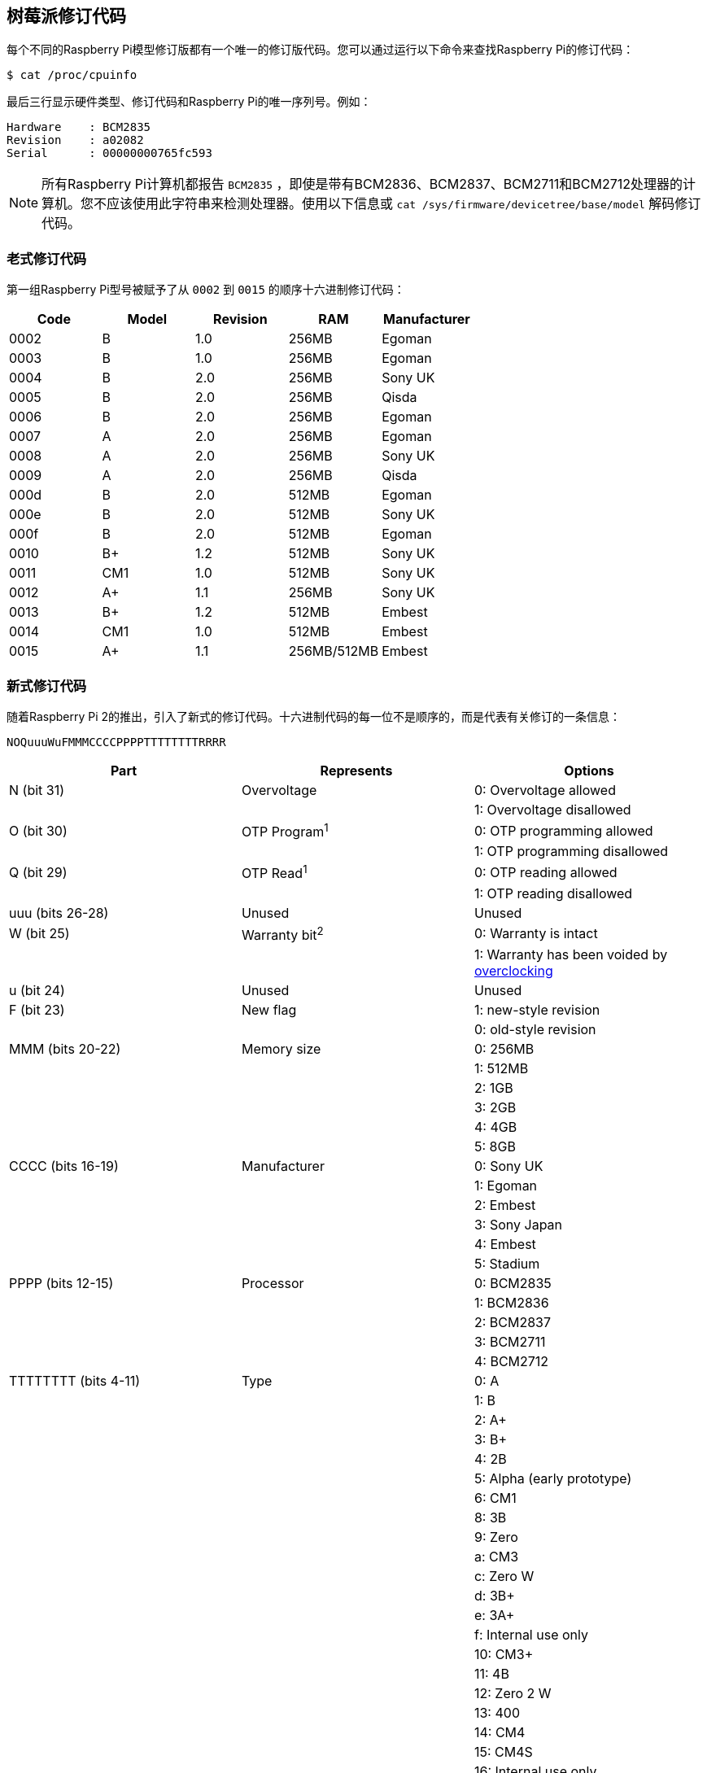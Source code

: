 [[raspberry-pi-revision-codes]]
== 树莓派修订代码

每个不同的Raspberry Pi模型修订版都有一个唯一的修订版代码。您可以通过运行以下命令来查找Raspberry Pi的修订代码：

[source,console]
----
$ cat /proc/cpuinfo
----

最后三行显示硬件类型、修订代码和Raspberry Pi的唯一序列号。例如：

----
Hardware    : BCM2835
Revision    : a02082
Serial      : 00000000765fc593
----

NOTE: 所有Raspberry Pi计算机都报告 `BCM2835` ，即使是带有BCM2836、BCM2837、BCM2711和BCM2712处理器的计算机。您不应该使用此字符串来检测处理器。使用以下信息或 `cat /sys/firmware/devicetree/base/model` 解码修订代码。

[[old-style-revision-codes]]
=== 老式修订代码

第一组Raspberry Pi型号被赋予了从 `0002` 到 `0015` 的顺序十六进制修订代码：

|===
| Code | Model | Revision | RAM | Manufacturer

| 0002
| B
| 1.0
| 256MB
| Egoman

| 0003
| B
| 1.0
| 256MB
| Egoman

| 0004
| B
| 2.0
| 256MB
| Sony UK

| 0005
| B
| 2.0
| 256MB
| Qisda

| 0006
| B
| 2.0
| 256MB
| Egoman

| 0007
| A
| 2.0
| 256MB
| Egoman

| 0008
| A
| 2.0
| 256MB
| Sony UK

| 0009
| A
| 2.0
| 256MB
| Qisda

| 000d
| B
| 2.0
| 512MB
| Egoman

| 000e
| B
| 2.0
| 512MB
| Sony UK

| 000f
| B
| 2.0
| 512MB
| Egoman

| 0010
| B+
| 1.2
| 512MB
| Sony UK

| 0011
| CM1
| 1.0
| 512MB
| Sony UK

| 0012
| A+
| 1.1
| 256MB
| Sony UK

| 0013
| B+
| 1.2
| 512MB
| Embest

| 0014
| CM1
| 1.0
| 512MB
| Embest

| 0015
| A+
| 1.1
| 256MB/512MB
| Embest
|===

[[new-style-revision-codes]]
=== 新式修订代码

随着Raspberry Pi 2的推出，引入了新式的修订代码。十六进制代码的每一位不是顺序的，而是代表有关修订的一条信息：

----
NOQuuuWuFMMMCCCCPPPPTTTTTTTTRRRR
----

|===
| Part | Represents | Options

| N (bit 31)
| Overvoltage
| 0: Overvoltage allowed

|
|
| 1: Overvoltage disallowed

| O (bit 30)
| OTP Program^1^
| 0: OTP programming allowed

|
|
| 1: OTP programming disallowed

| Q (bit 29)
| OTP Read^1^
| 0: OTP reading allowed

|
|
| 1: OTP reading disallowed

| uuu (bits 26-28)
| Unused
| Unused

| W (bit 25)
| Warranty bit^2^
| 0: Warranty is intact

|
|
| 1: Warranty has been voided by xref:config_txt.adoc#overclocking-options[overclocking]

| u (bit 24)
| Unused
| Unused

| F (bit 23)
| New flag
| 1: new-style revision

|
|
| 0: old-style revision

| MMM (bits 20-22)
| Memory size
| 0: 256MB

|
|
| 1: 512MB

|
|
| 2: 1GB

|
|
| 3: 2GB

|
|
| 4: 4GB

|
|
| 5: 8GB

| CCCC (bits 16-19)
| Manufacturer
| 0: Sony UK

|
|
| 1: Egoman

|
|
| 2: Embest

|
|
| 3: Sony Japan

|
|
| 4: Embest

|
|
| 5: Stadium

| PPPP (bits 12-15)
| Processor
| 0: BCM2835

|
|
| 1: BCM2836

|
|
| 2: BCM2837

|
|
| 3: BCM2711

|
|
| 4: BCM2712

| TTTTTTTT (bits 4-11)
| Type
| 0: A

|
|
| 1: B

|
|
| 2: A+

|
|
| 3: B+

|
|
| 4: 2B

|
|
| 5: Alpha (early prototype)

|
|
| 6: CM1

|
|
| 8: 3B

|
|
| 9: Zero

|
|
| a: CM3

|
|
| c: Zero W

|
|
| d: 3B+

|
|
| e: 3A+

|
|
| f: Internal use only

|
|
| 10: CM3+

|
|
| 11: 4B

|
|
| 12: Zero 2 W

|
|
| 13: 400

|
|
| 14: CM4

|
|
| 15: CM4S

|
|
| 16: Internal use only

|
|
| 17: 5

| RRRR (bits 0-3)
| Revision
| 0, 1, 2, etc.
|===

^1^ 有关 xref:raspberry-pi.adoc#otp-register-and-bit-definitions[programming the OTP bits] 的信息。

^2^ Raspberry Pi 4 上从未设置过保修位。

[[new-style-revision-codes-in-use]]
=== 正在使用的新式修订代码

NOTE: 此列表并非详尽无遗-可能有未在此表中使用的代码。有关使用修订代码识别电路板的最佳实践，请参阅下一节。

|===
| Code | Model | Revision | RAM | Manufacturer

| 900021
| A+
| 1.1
| 512MB
| Sony UK

| 900032
| B+
| 1.2
| 512MB
| Sony UK

| 900092
| Zero
| 1.2
| 512MB
| Sony UK

| 900093
| Zero
| 1.3
| 512MB
| Sony UK

| 9000c1
| Zero W
| 1.1
| 512MB
| Sony UK

| 9020e0
| 3A+
| 1.0
| 512MB
| Sony UK

| 9020e1
| 3A+
| 1.1
| 512MB
| Sony UK

| 920092
| Zero
| 1.2
| 512MB
| Embest

| 920093
| Zero
| 1.3
| 512MB
| Embest

| 900061
| CM1
| 1.1
| 512MB
| Sony UK

| a01040
| 2B
| 1.0
| 1GB
| Sony UK

| a01041
| 2B
| 1.1
| 1GB
| Sony UK

| a02082
| 3B
| 1.2
| 1GB
| Sony UK

| a020a0
| CM3
| 1.0
| 1GB
| Sony UK

| a020d3
| 3B+
| 1.3
| 1GB
| Sony UK

| a020d4
| 3B+
| 1.4
| 1GB
| Sony UK

| a02042
| 2B (with BCM2837)
| 1.2
| 1GB
| Sony UK

| a21041
| 2B
| 1.1
| 1GB
| Embest

| a22042
| 2B (with BCM2837)
| 1.2
| 1GB
| Embest

| a22082
| 3B
| 1.2
| 1GB
| Embest

| a220a0
| CM3
| 1.0
| 1GB
| Embest

| a32082
| 3B
| 1.2
| 1GB
| Sony Japan

| a52082
| 3B
| 1.2
| 1GB
| Stadium

| a22083
| 3B
| 1.3
| 1GB
| Embest

| a02100
| CM3+
| 1.0
| 1GB
| Sony UK

| a03111
| 4B
| 1.1
| 1GB
| Sony UK

| b03111
| 4B
| 1.1
| 2GB
| Sony UK

| b03112
| 4B
| 1.2
| 2GB
| Sony UK

| b03114
| 4B
| 1.4
| 2GB
| Sony UK

| b03115
| 4B
| 1.5
| 2GB
| Sony UK

| c03111
| 4B
| 1.1
| 4GB
| Sony UK

| c03112
| 4B
| 1.2
| 4GB
| Sony UK

| c03114
| 4B
| 1.4
| 4GB
| Sony UK

| c03115
| 4B
| 1.5
| 4GB
| Sony UK

| d03114
| 4B
| 1.4
| 8GB
| Sony UK

| d03115
| 4B
| 1.5
| 8GB
| Sony UK

| c03130
| Pi 400
| 1.0
| 4GB
| Sony UK

| a03140
| CM4
| 1.0
| 1GB
| Sony UK

| b03140
| CM4
| 1.0
| 2GB
| Sony UK

| c03140
| CM4
| 1.0
| 4GB
| Sony UK

| d03140
| CM4
| 1.0
| 8GB
| Sony UK

| 902120
| Zero 2 W
| 1.0
| 512MB
| Sony UK

| c04170
| 5
| 1.0
| 4GB
| Sony UK

| d04170
| 5
| 1.0
| 8GB
| Sony UK

|===

[[using-revision-codes-for-board-identification]]
=== 使用修订代码进行板识别

从命令行我们可以使用以下内容来获取板的修订代码：

[source,console]
----
$ cat /proc/cpuinfo | grep Revision
Revision      : c03111
----

在上面的示例中，我们有一个十六进制修订代码 `c03111` 。将其转换为二进制，我们得到 `0 0 0 000 0 0 1 100 0000 0011 00010001` 。根据上表，已插入空格以显示修订代码的每个部分之间的边界。

从最低位开始，最下面的四个（0-3）是板修订号，所以这个板的修订号为1。接下来的八个位（4-11）是板类型，在这种情况下是二进制 `00010001` ，十六进制 `11` ，所以这是一个树莓派4B。使用相同的过程，我们可以确定处理器是BCM2711，板由索尼英国制造，它有4GB的内存。

[[getting-the-revision-code-in-your-program]]
==== 在您的程序中获取修订代码

显然有太多的编程语言，不可能给出所有的例子，但是这里有两个关于 `C` 和 `Python` 的快速例子。这两个例子都使用系统调用来运行一个bash命令，该命令获取 `cpuinfo` 并将结果通过管道传输到 `awk` 以恢复所需的修订代码。然后他们使用位操作从代码中提取 `New`、 `Model` 和 `Memory` 字段。


[source,c]
----
#include <stdio.h>
#include <stdlib.h>

int main( int argc, char *argv[] )
{
  FILE *fp;
  char revcode[32];

  fp = popen("cat /proc/cpuinfo | awk '/Revision/ {print $3}'", "r");
  if (fp == NULL)
    exit(1);
  fgets(revcode, sizeof(revcode), fp);
  pclose(fp);

  int code = strtol(revcode, NULL, 16);
  int new = (code >> 23) & 0x1;
  int model = (code >> 4) & 0xff;
  int mem = (code >> 20) & 0x7;

  if (new && model == 0x11 && mem >= 3)  // Note, 3 in the mem field is 2GB
     printf("We are a 4B with at least 2GB of RAM!\n" );

  return 0;
}
----

在Python中也是如此：

[source,python]
----
import subprocess

cmd = "cat /proc/cpuinfo | awk '/Revision/ {print $3}'"
revcode = subprocess.check_output(cmd, shell=True)

code = int(revcode, 16)  
new = (code >> 23) & 0x1
model = (code >> 4) & 0xff
mem = (code >> 20) & 0x7

if new and model == 0x11 and mem >= 3 : # Note, 3 in the mem field is 2GB
    print("We are a 4B with at least 2GB RAM!")
----

[[best-practices-for-revision-code-usage]]
=== 修订代码使用的最佳实践

为避免在创建新的董事会修订时出现问题，请不要使用修订代码（例如 `c03111` ）。

一个简单的实现使用支持的修订代码列表，将检测到的代码与列表进行比较以确定是否支持设备。
当新的版块版本发布或生产位置发生变化时，这种情况会中断：每个版本都会创建一个不在支持的修订代码列表中的新修订代码。这将导致同一版块类型的新修订被拒绝，尽管它们总是backwards-compatible。每次出现新修订时，您都必须发布一个包含新修订代码的新支持修订代码列表——这是一个繁重的支持负担。

相反，请使用以下方法之一：

* 通过板卡类型字段（3A、4B 等）进行筛选，该字段表示型号，但不表示修订版。
* 根据内存容量字段进行筛选，因为内存与板卡的计算能力大致对应。

例如，您可以限制对具有2GB或更多RAM的Raspberry Pi 4B型号的支持。
上一节中的示例使用这种推荐的方法。

NOTE: 在检查任何其他字段之前，始终检查第23位，即'New'标志，以确保修订代码是新版本。

[[check-raspberry-pi-model-and-cpu-across-distributions]]
==== 跨发行版检查Raspberry Pi型号和CPU

对 `/proc/cpuinfo` 的支持和格式因Linux发行版而异。要在任何Linux发行版（包括Raspberry Pi OS）上检查Raspberry Pi设备的型号或CPU，请检查设备树：


[source,console]
----
$ cat /proc/device-tree/compatible | tr '\0' '\n'
raspberrypi,5-model-b
brcm,bcm2712
----


这将输出两个以空分隔的字符串值，每个值都包含一个以逗号分隔的make和model。例如，Raspberry Pi 5输出上面的板和CPU字符串。这些对应于以下值：

* `raspberrypi` (board make)
* `5-model-b` (board model)
* `brcm` (CPU make)
* `bcm2712` (CPU model)

Raspberry Pi型号具有以下设备树值：

|===
| Device Name                   | Make            | Model              | CPU Make   | CPU

| Raspberry Pi 5                | `raspberrypi`   | `5-model-b`        | `brcm`     | `bcm2712`
| Raspberry Pi 400              | `raspberrypi`   | `400`              | `brcm`     | `bcm2711`
| Raspberry Pi Compute Module 4 | `raspberrypi`   | `4-compute-module` | `brcm`     | `bcm2711`
| Raspberry Pi 4 Model A        | `raspberrypi`   | `4-model-a`        | `brcm`     | `bcm2711`
| Raspberry Pi 4 Model B        | `raspberrypi`   | `4-model-b`        | `brcm`     | `bcm2711`
| Raspberry Pi Compute Module 3 | `raspberrypi`   | `3-compute-module` | `brcm`     | `bcm2837`
| Raspberry Pi 3 Model A+       | `raspberrypi`   | `3-model-a-plus`   | `brcm`     | `bcm2837`
| Raspberry Pi 3 Model B+       | `raspberrypi`   | `3-model-b-plus`   | `brcm`     | `bcm2837`
| Raspberry Pi 3 Model B        | `raspberrypi`   | `3-model-b`        | `brcm`     | `bcm2837`
| Raspberry Pi 2 Model B        | `raspberrypi`   | `2-model-b`        | `brcm`     | `bcm2836`
| Raspberry Pi Compute Module   | `raspberrypi`   | `compute-module`   | `brcm`     | `bcm2835`
| Raspberry Pi Model A+         | `raspberrypi`   | `model-a-plus`     | `brcm`     | `bcm2835`
| Raspberry Pi Model B+         | `raspberrypi`   | `model-b-plus`     | `brcm`     | `bcm2835`
| Raspberry Pi Model B Rev 2    | `raspberrypi`   | `model-b-rev2`     | `brcm`     | `bcm2835`
| Raspberry Pi Model A          | `raspberrypi`   | `model-a`          | `brcm`     | `bcm2835`
| Raspberry Pi Model B          | `raspberrypi`   | `model-b`          | `brcm`     | `bcm2835`
| Raspberry Pi Zero 2 W         | `raspberrypi`   | `model-zero-2-w`   | `brcm`     | `bcm2837`
| Raspberry Pi Zero             | `raspberrypi`   | `model-zero`       | `brcm`     | `bcm2835`
| Raspberry Pi Zero W           | `raspberrypi`   | `model-zero-w`     | `brcm`     | `bcm2835`
|===

